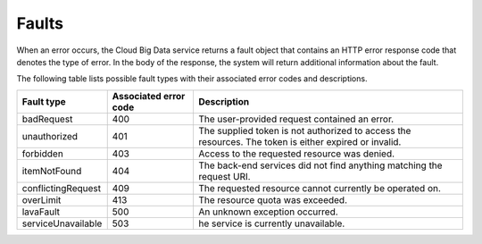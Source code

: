 .. _cbd-dgv2-faults:

======
Faults
======

When an error occurs, the Cloud Big Data service returns a fault object that contains an HTTP error response code that denotes the type of error. In the body of the response, the system will return additional information about the fault.

The following table lists possible fault types with their associated error codes and descriptions.

+--------------------+------------+-----------------------------------------+
|     Fault type     | Associated | Description                             |
|                    | error code |                                         |
+====================+============+=========================================+
| badRequest         | 400        | The user-provided request contained an  |
|                    |            | error.                                  |
+--------------------+------------+-----------------------------------------+
| unauthorized       | 401        | The supplied token is not authorized to |
|                    |            | access the resources. The token is      |
|                    |            | either expired or invalid.              |
+--------------------+------------+-----------------------------------------+
| forbidden          | 403        | Access to the requested resource was    |
|                    |            | denied.                                 |
+--------------------+------------+-----------------------------------------+
| itemNotFound       | 404        | The back-end services did not find      |
|                    |            | anything matching the request URI.      |
+--------------------+------------+-----------------------------------------+
| conflictingRequest | 409        | The requested resource cannot currently |
|                    |            | be operated on.                         |
+--------------------+------------+-----------------------------------------+
| overLimit          | 413        | The resource quota was exceeded.        |
+--------------------+------------+-----------------------------------------+
| lavaFault          | 500        | An unknown exception occurred.          |
+--------------------+------------+-----------------------------------------+
| serviceUnavailable | 503        | he service is currently unavailable.    |
+--------------------+------------+-----------------------------------------+
